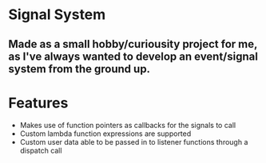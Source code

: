 * Signal System
** Made as a small hobby/curiousity project for me, as I've always wanted to develop an event/signal system from the ground up.
* Features
- Makes use of function pointers as callbacks for the signals to call
- Custom lambda function expressions are supported
- Custom user data able to be passed in to listener functions through a dispatch call
